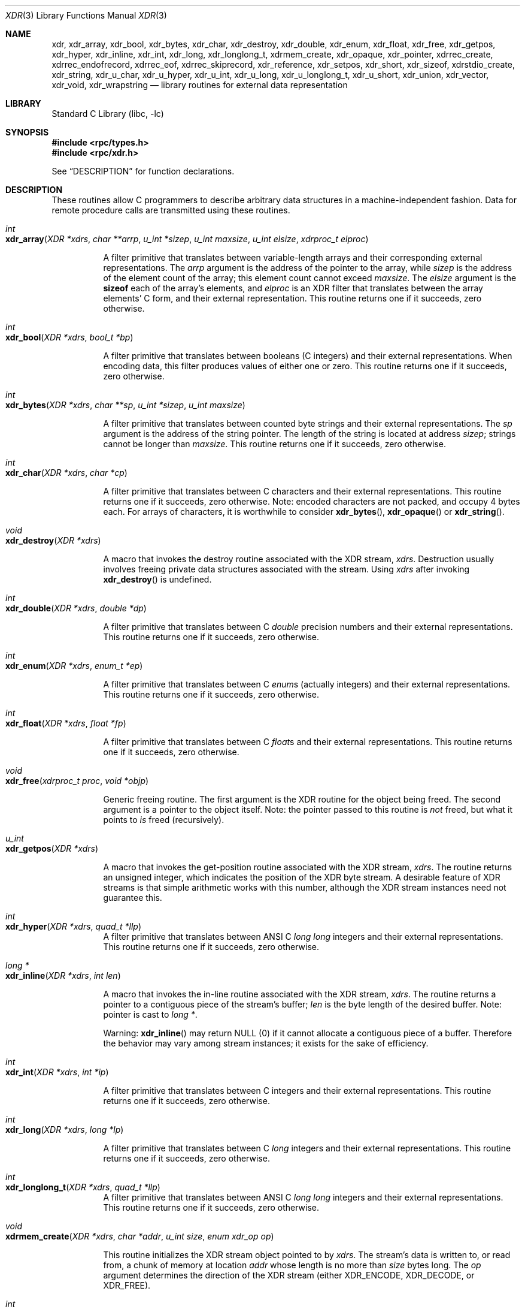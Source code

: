 .\" @(#)xdr.3n	2.2 88/08/03 4.0 RPCSRC; from 1.16 88/03/14 SMI
.\" $FreeBSD: projects/vps/lib/libc/xdr/xdr.3 223903 2011-07-10 06:57:00Z kevlo $
.\"
.Dd February 16, 1988
.Dt XDR 3
.Os
.Sh NAME
.Nm xdr ,
.Nm xdr_array ,
.Nm xdr_bool ,
.Nm xdr_bytes ,
.Nm xdr_char ,
.Nm xdr_destroy ,
.Nm xdr_double ,
.Nm xdr_enum ,
.Nm xdr_float ,
.Nm xdr_free ,
.Nm xdr_getpos ,
.Nm xdr_hyper ,
.Nm xdr_inline ,
.Nm xdr_int ,
.Nm xdr_long ,
.Nm xdr_longlong_t ,
.Nm xdrmem_create ,
.Nm xdr_opaque ,
.Nm xdr_pointer ,
.Nm xdrrec_create ,
.Nm xdrrec_endofrecord ,
.Nm xdrrec_eof ,
.Nm xdrrec_skiprecord ,
.Nm xdr_reference ,
.Nm xdr_setpos ,
.Nm xdr_short ,
.Nm xdr_sizeof,
.Nm xdrstdio_create ,
.Nm xdr_string ,
.Nm xdr_u_char ,
.Nm xdr_u_hyper ,
.Nm xdr_u_int ,
.Nm xdr_u_long ,
.Nm xdr_u_longlong_t ,
.Nm xdr_u_short ,
.Nm xdr_union ,
.Nm xdr_vector ,
.Nm xdr_void ,
.Nm xdr_wrapstring
.Nd "library routines for external data representation"
.Sh LIBRARY
.Lb libc
.Sh SYNOPSIS
.In rpc/types.h
.In rpc/xdr.h
.Pp
See
.Sx DESCRIPTION
for function declarations.
.Sh DESCRIPTION
These routines allow C programmers to describe
arbitrary data structures in a machine-independent fashion.
Data for remote procedure calls are transmitted using these
routines.
.Pp
.Bl -tag -width indent -compact
.It Xo
.Ft int
.Xc
.It Xo
.Fo xdr_array
.Fa "XDR *xdrs"
.Fa "char **arrp"
.Fa "u_int *sizep"
.Fa "u_int maxsize"
.Fa "u_int elsize"
.Fa "xdrproc_t elproc"
.Fc
.Xc
.Pp
A filter primitive that translates between variable-length
arrays
and their corresponding external representations.
The
.Fa arrp
argument
is the address of the pointer to the array, while
.Fa sizep
is the address of the element count of the array;
this element count cannot exceed
.Fa maxsize .
The
.Fa elsize
argument
is the
.Ic sizeof
each of the array's elements, and
.Fa elproc
is an
.Tn XDR
filter that translates between
the array elements' C form, and their external
representation.
This routine returns one if it succeeds, zero otherwise.
.Pp
.It Xo
.Ft int
.Xc
.It Xo
.Fn xdr_bool "XDR *xdrs" "bool_t *bp"
.Xc
.Pp
A filter primitive that translates between booleans (C
integers)
and their external representations.
When encoding data, this
filter produces values of either one or zero.
This routine returns one if it succeeds, zero otherwise.
.Pp
.It Xo
.Ft int
.Xc
.It Xo
.Fn xdr_bytes "XDR *xdrs" "char **sp" "u_int *sizep" "u_int maxsize"
.Xc
.Pp
A filter primitive that translates between counted byte
strings and their external representations.
The
.Fa sp
argument
is the address of the string pointer.
The length of the
string is located at address
.Fa sizep ;
strings cannot be longer than
.Fa maxsize .
This routine returns one if it succeeds, zero otherwise.
.Pp
.It Xo
.Ft int
.Xc
.It Xo
.Fn xdr_char "XDR *xdrs" "char *cp"
.Xc
.Pp
A filter primitive that translates between C characters
and their external representations.
This routine returns one if it succeeds, zero otherwise.
Note: encoded characters are not packed, and occupy 4 bytes
each.
For arrays of characters, it is worthwhile to
consider
.Fn xdr_bytes ,
.Fn xdr_opaque
or
.Fn xdr_string .
.Pp
.It Xo
.Ft void
.Xc
.It Xo
.Fn xdr_destroy "XDR *xdrs"
.Xc
.Pp
A macro that invokes the destroy routine associated with the
.Tn XDR
stream,
.Fa xdrs .
Destruction usually involves freeing private data structures
associated with the stream.
Using
.Fa xdrs
after invoking
.Fn xdr_destroy
is undefined.
.Pp
.It Xo
.Ft int
.Xc
.It Xo
.Fn xdr_double "XDR *xdrs" "double *dp"
.Xc
.Pp
A filter primitive that translates between C
.Vt double
precision numbers and their external representations.
This routine returns one if it succeeds, zero otherwise.
.Pp
.It Xo
.Ft int
.Xc
.It Xo
.Fn xdr_enum "XDR *xdrs" "enum_t *ep"
.Xc
.Pp
A filter primitive that translates between C
.Vt enum Ns s
(actually integers) and their external representations.
This routine returns one if it succeeds, zero otherwise.
.Pp
.It Xo
.Ft int
.Xc
.It Xo
.Fn xdr_float "XDR *xdrs" "float *fp"
.Xc
.Pp
A filter primitive that translates between C
.Vt float Ns s
and their external representations.
This routine returns one if it succeeds, zero otherwise.
.Pp
.It Xo
.Ft void
.Xc
.It Xo
.Fn xdr_free "xdrproc_t proc" "void *objp"
.Xc
.Pp
Generic freeing routine.
The first argument is the
.Tn XDR
routine for the object being freed.
The second argument
is a pointer to the object itself.
Note: the pointer passed
to this routine is
.Em not
freed, but what it points to
.Em is
freed (recursively).
.Pp
.It Xo
.Ft u_int
.Xc
.It Xo
.Fn xdr_getpos "XDR *xdrs"
.Xc
.Pp
A macro that invokes the get\-position routine
associated with the
.Tn XDR
stream,
.Fa xdrs .
The routine returns an unsigned integer,
which indicates the position of the
.Tn XDR
byte stream.
A desirable feature of
.Tn XDR
streams is that simple arithmetic works with this number,
although the
.Tn XDR
stream instances need not guarantee this.
.Pp
.It Xo
.Ft int
.Xc
.It Xo
.Fn xdr_hyper "XDR *xdrs" "quad_t *llp"
.Xc
A filter primitive that translates between ANSI C
.Vt "long long"
integers and their external representations.
This routine returns one if it succeeds, zero otherwise.
.Pp
.It Xo
.Ft "long *"
.Xc
.It Xo
.Fn xdr_inline "XDR *xdrs" "int len"
.Xc
.Pp
A macro that invokes the in-line routine associated with the
.Tn XDR
stream,
.Fa xdrs .
The routine returns a pointer
to a contiguous piece of the stream's buffer;
.Fa len
is the byte length of the desired buffer.
Note: pointer is cast to
.Vt "long *" .
.Pp
Warning:
.Fn xdr_inline
may return
.Dv NULL
(0)
if it cannot allocate a contiguous piece of a buffer.
Therefore the behavior may vary among stream instances;
it exists for the sake of efficiency.
.Pp
.It Xo
.Ft int
.Xc
.It Xo
.Fn xdr_int "XDR *xdrs" "int *ip"
.Xc
.Pp
A filter primitive that translates between C integers
and their external representations.
This routine returns one if it succeeds, zero otherwise.
.Pp
.It Xo
.Ft int
.Xc
.It Xo
.Fn xdr_long "XDR *xdrs" "long *lp"
.Xc
.Pp
A filter primitive that translates between C
.Vt long
integers and their external representations.
This routine returns one if it succeeds, zero otherwise.
.Pp
.It Xo
.Ft int
.Xc
.It Xo
.Fn xdr_longlong_t "XDR *xdrs" "quad_t *llp"
.Xc
A filter primitive that translates between ANSI C
.Vt "long long"
integers and their external representations.
This routine returns one if it succeeds, zero otherwise.
.Pp
.It Xo
.Ft void
.Xc
.It Xo
.Fn xdrmem_create "XDR *xdrs" "char *addr" "u_int size" "enum xdr_op op"
.Xc
.Pp
This routine initializes the
.Tn XDR
stream object pointed to by
.Fa xdrs .
The stream's data is written to, or read from,
a chunk of memory at location
.Fa addr
whose length is no more than
.Fa size
bytes long.
The
.Fa op
argument
determines the direction of the
.Tn XDR
stream
(either
.Dv XDR_ENCODE ,
.Dv XDR_DECODE ,
or
.Dv XDR_FREE ) .
.Pp
.It Xo
.Ft int
.Xc
.It Xo
.Fn xdr_opaque "XDR *xdrs" "char *cp" "u_int cnt"
.Xc
.Pp
A filter primitive that translates between fixed size opaque
data
and its external representation.
The
.Fa cp
argument
is the address of the opaque object, and
.Fa cnt
is its size in bytes.
This routine returns one if it succeeds, zero otherwise.
.Pp
.It Xo
.Ft int
.Xc
.It Xo
.Fn xdr_pointer "XDR *xdrs" "char **objpp" "u_int objsize" "xdrproc_t xdrobj"
.Xc
.Pp
Like
.Fn xdr_reference
except that it serializes
.Dv NULL
pointers, whereas
.Fn xdr_reference
does not.
Thus,
.Fn xdr_pointer
can represent
recursive data structures, such as binary trees or
linked lists.
.Pp
.It Xo
.Ft void
.Xc
.It Xo
.Fo xdrrec_create
.Fa "XDR *xdrs"
.Fa "u_int sendsize"
.Fa "u_int recvsize"
.Fa "void *handle"
.Fa "int \*(lp*readit\*(rp\*(lp\*(rp"
.Fa "int \*(lp*writeit\*(rp\*(lp\*(rp"
.Fc
.Xc
.Pp
This routine initializes the
.Tn XDR
stream object pointed to by
.Fa xdrs .
The stream's data is written to a buffer of size
.Fa sendsize ;
a value of zero indicates the system should use a suitable
default.
The stream's data is read from a buffer of size
.Fa recvsize ;
it too can be set to a suitable default by passing a zero
value.
When a stream's output buffer is full,
.Fn writeit
is called.
Similarly, when a stream's input buffer is empty,
.Fn readit
is called.
The behavior of these two routines is similar to
the
system calls
.Xr read 2
and
.Xr write 2 ,
except that
.Fa handle
is passed to the former routines as the first argument.
Note: the
.Tn XDR
stream's
.Fa op
field must be set by the caller.
.Pp
Warning: this
.Tn XDR
stream implements an intermediate record stream.
Therefore there are additional bytes in the stream
to provide record boundary information.
.Pp
.It Xo
.Ft int
.Xc
.It Xo
.Fn xdrrec_endofrecord "XDR *xdrs" "int sendnow"
.Xc
.Pp
This routine can be invoked only on
streams created by
.Fn xdrrec_create .
The data in the output buffer is marked as a completed
record,
and the output buffer is optionally written out if
.Fa sendnow
is non-zero.
This routine returns one if it succeeds, zero
otherwise.
.Pp
.It Xo
.Ft int
.Xc
.It Xo
.Fn xdrrec_eof "XDR *xdrs"
.Xc
.Pp
This routine can be invoked only on
streams created by
.Fn xdrrec_create .
After consuming the rest of the current record in the stream,
this routine returns one if the stream has no more input,
zero otherwise.
.Pp
.It Xo
.Ft int
.Xc
.It Xo
.Fn xdrrec_skiprecord "XDR *xdrs"
.Xc
.Pp
This routine can be invoked only on
streams created by
.Fn xdrrec_create .
It tells the
.Tn XDR
implementation that the rest of the current record
in the stream's input buffer should be discarded.
This routine returns one if it succeeds, zero otherwise.
.Pp
.It Xo
.Ft int
.Xc
.It Xo
.Fn xdr_reference "XDR *xdrs" "char **pp" "u_int size" "xdrproc_t proc"
.Xc
.Pp
A primitive that provides pointer chasing within structures.
The
.Fa pp
argument
is the address of the pointer;
.Fa size
is the
.Ic sizeof
the structure that
.Fa *pp
points to; and
.Fa proc
is an
.Tn XDR
procedure that filters the structure
between its C form and its external representation.
This routine returns one if it succeeds, zero otherwise.
.Pp
Warning: this routine does not understand
.Dv NULL
pointers.
Use
.Fn xdr_pointer
instead.
.Pp
.It Xo
.Ft int
.Xc
.It Xo
.Fn xdr_setpos "XDR *xdrs" "u_int pos"
.Xc
.Pp
A macro that invokes the set position routine associated with
the
.Tn XDR
stream
.Fa xdrs .
The
.Fa pos
argument
is a position value obtained from
.Fn xdr_getpos .
This routine returns one if the
.Tn XDR
stream could be repositioned,
and zero otherwise.
.Pp
Warning: it is difficult to reposition some types of
.Tn XDR
streams, so this routine may fail with one
type of stream and succeed with another.
.Pp
.It Xo
.Ft int
.Xc
.It Xo
.Fn xdr_short "XDR *xdrs" "short *sp"
.Xc
.Pp
A filter primitive that translates between C
.Vt short
integers and their external representations.
This routine returns one if it succeeds, zero otherwise.
.Pp
.It Xo
.Ft unsigned long
.Xc
.It Xo
.Fn xdr_sizeof "xdrproc_t func" "void *data"
.Xc
.Pp
This routine returns the amount of memory required to encode
.Fa data
using filter
.Fa func .
.Pp
.It Li "#ifdef _STDIO_H_"
.It Li "/* XDR using stdio library */"
.It Xo
.Ft void
.Xc
.It Xo
.Fn xdrstdio_create "XDR *xdrs" "FILE *file" "enum xdr_op op"
.Xc
.It Li "#endif"
.Pp
This routine initializes the
.Tn XDR
stream object pointed to by
.Fa xdrs .
The
.Tn XDR
stream data is written to, or read from, the Standard
.Tn I/O
stream
.Fa file .
The
.Fa op
argument
determines the direction of the
.Tn XDR
stream (either
.Dv XDR_ENCODE ,
.Dv XDR_DECODE ,
or
.Dv XDR_FREE ) .
.Pp
Warning: the destroy routine associated with such
.Tn XDR
streams calls
.Xr fflush 3
on the
.Fa file
stream, but never
.Xr fclose 3 .
.Pp
.It Xo
.Ft int
.Xc
.It Xo
.Fn xdr_string "XDR *xdrs" "char **sp" "u_int maxsize"
.Xc
.Pp
A filter primitive that translates between C strings and
their
corresponding external representations.
Strings cannot be longer than
.Fa maxsize .
Note:
.Fa sp
is the address of the string's pointer.
This routine returns one if it succeeds, zero otherwise.
.Pp
.It Xo
.Ft int
.Xc
.It Xo
.Fn xdr_u_char "XDR *xdrs" "unsigned char *ucp"
.Xc
.Pp
A filter primitive that translates between
.Vt unsigned
C characters and their external representations.
This routine returns one if it succeeds, zero otherwise.
.Pp
.It Xo
.Ft int
.Xc
.It Xo
.Fn xdr_u_hyper "XDR *xdrs" "u_quad_t *ullp"
.Xc
A filter primitive that translates between
.Vt unsigned
ANSI C
.Vt long long
integers and their external representations.
This routine returns one if it succeeds, zero otherwise.
.Pp
.It Xo
.Ft int
.Xc
.It Xo
.Fn xdr_u_int "XDR *xdrs" "unsigned *up"
.Xc
.Pp
A filter primitive that translates between C
.Vt unsigned
integers and their external representations.
This routine returns one if it succeeds, zero otherwise.
.Pp
.It Xo
.Ft int
.Xc
.It Xo
.Fn xdr_u_long "XDR *xdrs" "unsigned long *ulp"
.Xc
.Pp
A filter primitive that translates between C
.Vt "unsigned long"
integers and their external representations.
This routine returns one if it succeeds, zero otherwise.
.Pp
.It Xo
.Ft int
.Xc
.It Xo
.Fn xdr_u_longlong_t "XDR *xdrs" "u_quad_t *ullp"
.Xc
A filter primitive that translates between
.Vt unsigned
ANSI C
.Vt "long long"
integers and their external representations.
This routine returns one if it succeeds, zero otherwise.
.Pp
.It Xo
.Ft int
.Xc
.It Xo
.Fn xdr_u_short "XDR *xdrs" "unsigned short *usp"
.Xc
.Pp
A filter primitive that translates between C
.Vt "unsigned short"
integers and their external representations.
This routine returns one if it succeeds, zero otherwise.
.Pp
.It Xo
.Ft int
.Xc
.It Xo
.Fo xdr_union
.Fa "XDR *xdrs"
.Fa "enum_t *dscmp"
.Fa "char *unp"
.Fa "const struct xdr_discrim *choices"
.Fa "xdrproc_t defaultarm"
.Fc
.Xc
.Pp
A filter primitive that translates between a discriminated C
.Vt union
and its corresponding external representation.
It first
translates the discriminant of the union located at
.Fa dscmp .
This discriminant is always an
.Vt enum_t .
Next the union located at
.Fa unp
is translated.
The
.Fa choices
argument
is a pointer to an array of
.Vt xdr_discrim
structures.
Each structure contains an ordered pair of
.Bq Va value , proc .
If the union's discriminant is equal to the associated
.Va value ,
then the
.Fn proc
is called to translate the union.
The end of the
.Vt xdr_discrim
structure array is denoted by a routine of value
.Dv NULL .
If the discriminant is not found in the
.Fa choices
array, then the
.Fn defaultarm
procedure is called (if it is not
.Dv NULL ) .
Returns one if it succeeds, zero otherwise.
.Pp
.It Xo
.Ft int
.Xc
.It Xo
.Fo xdr_vector
.Fa "XDR *xdrs"
.Fa "char *arrp"
.Fa "u_int size"
.Fa "u_int elsize"
.Fa "xdrproc_t elproc"
.Fc
.Xc
.Pp
A filter primitive that translates between fixed-length
arrays
and their corresponding external representations.
The
.Fa arrp
argument
is the address of the pointer to the array, while
.Fa size
is the element count of the array.
The
.Fa elsize
argument
is the
.Ic sizeof
each of the array's elements, and
.Fa elproc
is an
.Tn XDR
filter that translates between
the array elements' C form, and their external
representation.
This routine returns one if it succeeds, zero otherwise.
.Pp
.It Xo
.Ft int
.Xc
.It Xo
.Fn xdr_void void
.Xc
.Pp
This routine always returns one.
It may be passed to
.Tn RPC
routines that require a function argument,
where nothing is to be done.
.Pp
.It Xo
.Ft int
.Xc
.It Xo
.Fn xdr_wrapstring "XDR *xdrs" "char **sp"
.Xc
.Pp
A primitive that calls
.Fn xdr_string xdrs sp MAXUN.UNSIGNED ;
where
.Dv MAXUN.UNSIGNED
is the maximum value of an unsigned integer.
The
.Fn xdr_wrapstring
function
is handy because the
.Tn RPC
package passes a maximum of two
.Tn XDR
routines as arguments, and
.Fn xdr_string ,
one of the most frequently used primitives, requires three.
Returns one if it succeeds, zero otherwise.
.El
.Sh SEE ALSO
.Xr rpc 3
.Rs
.%T "eXternal Data Representation Standard: Protocol Specification"
.Re
.Rs
.%T "eXternal Data Representation: Sun Technical Notes"
.Re
.Rs
.%T "XDR: External Data Representation Standard"
.%O RFC1014
.%Q "Sun Microsystems, Inc., USC\-ISI"
.Re
.Sh HISTORY
The
.Nm xdr_sizeof
function first appeared in
.Fx 9.0 .
